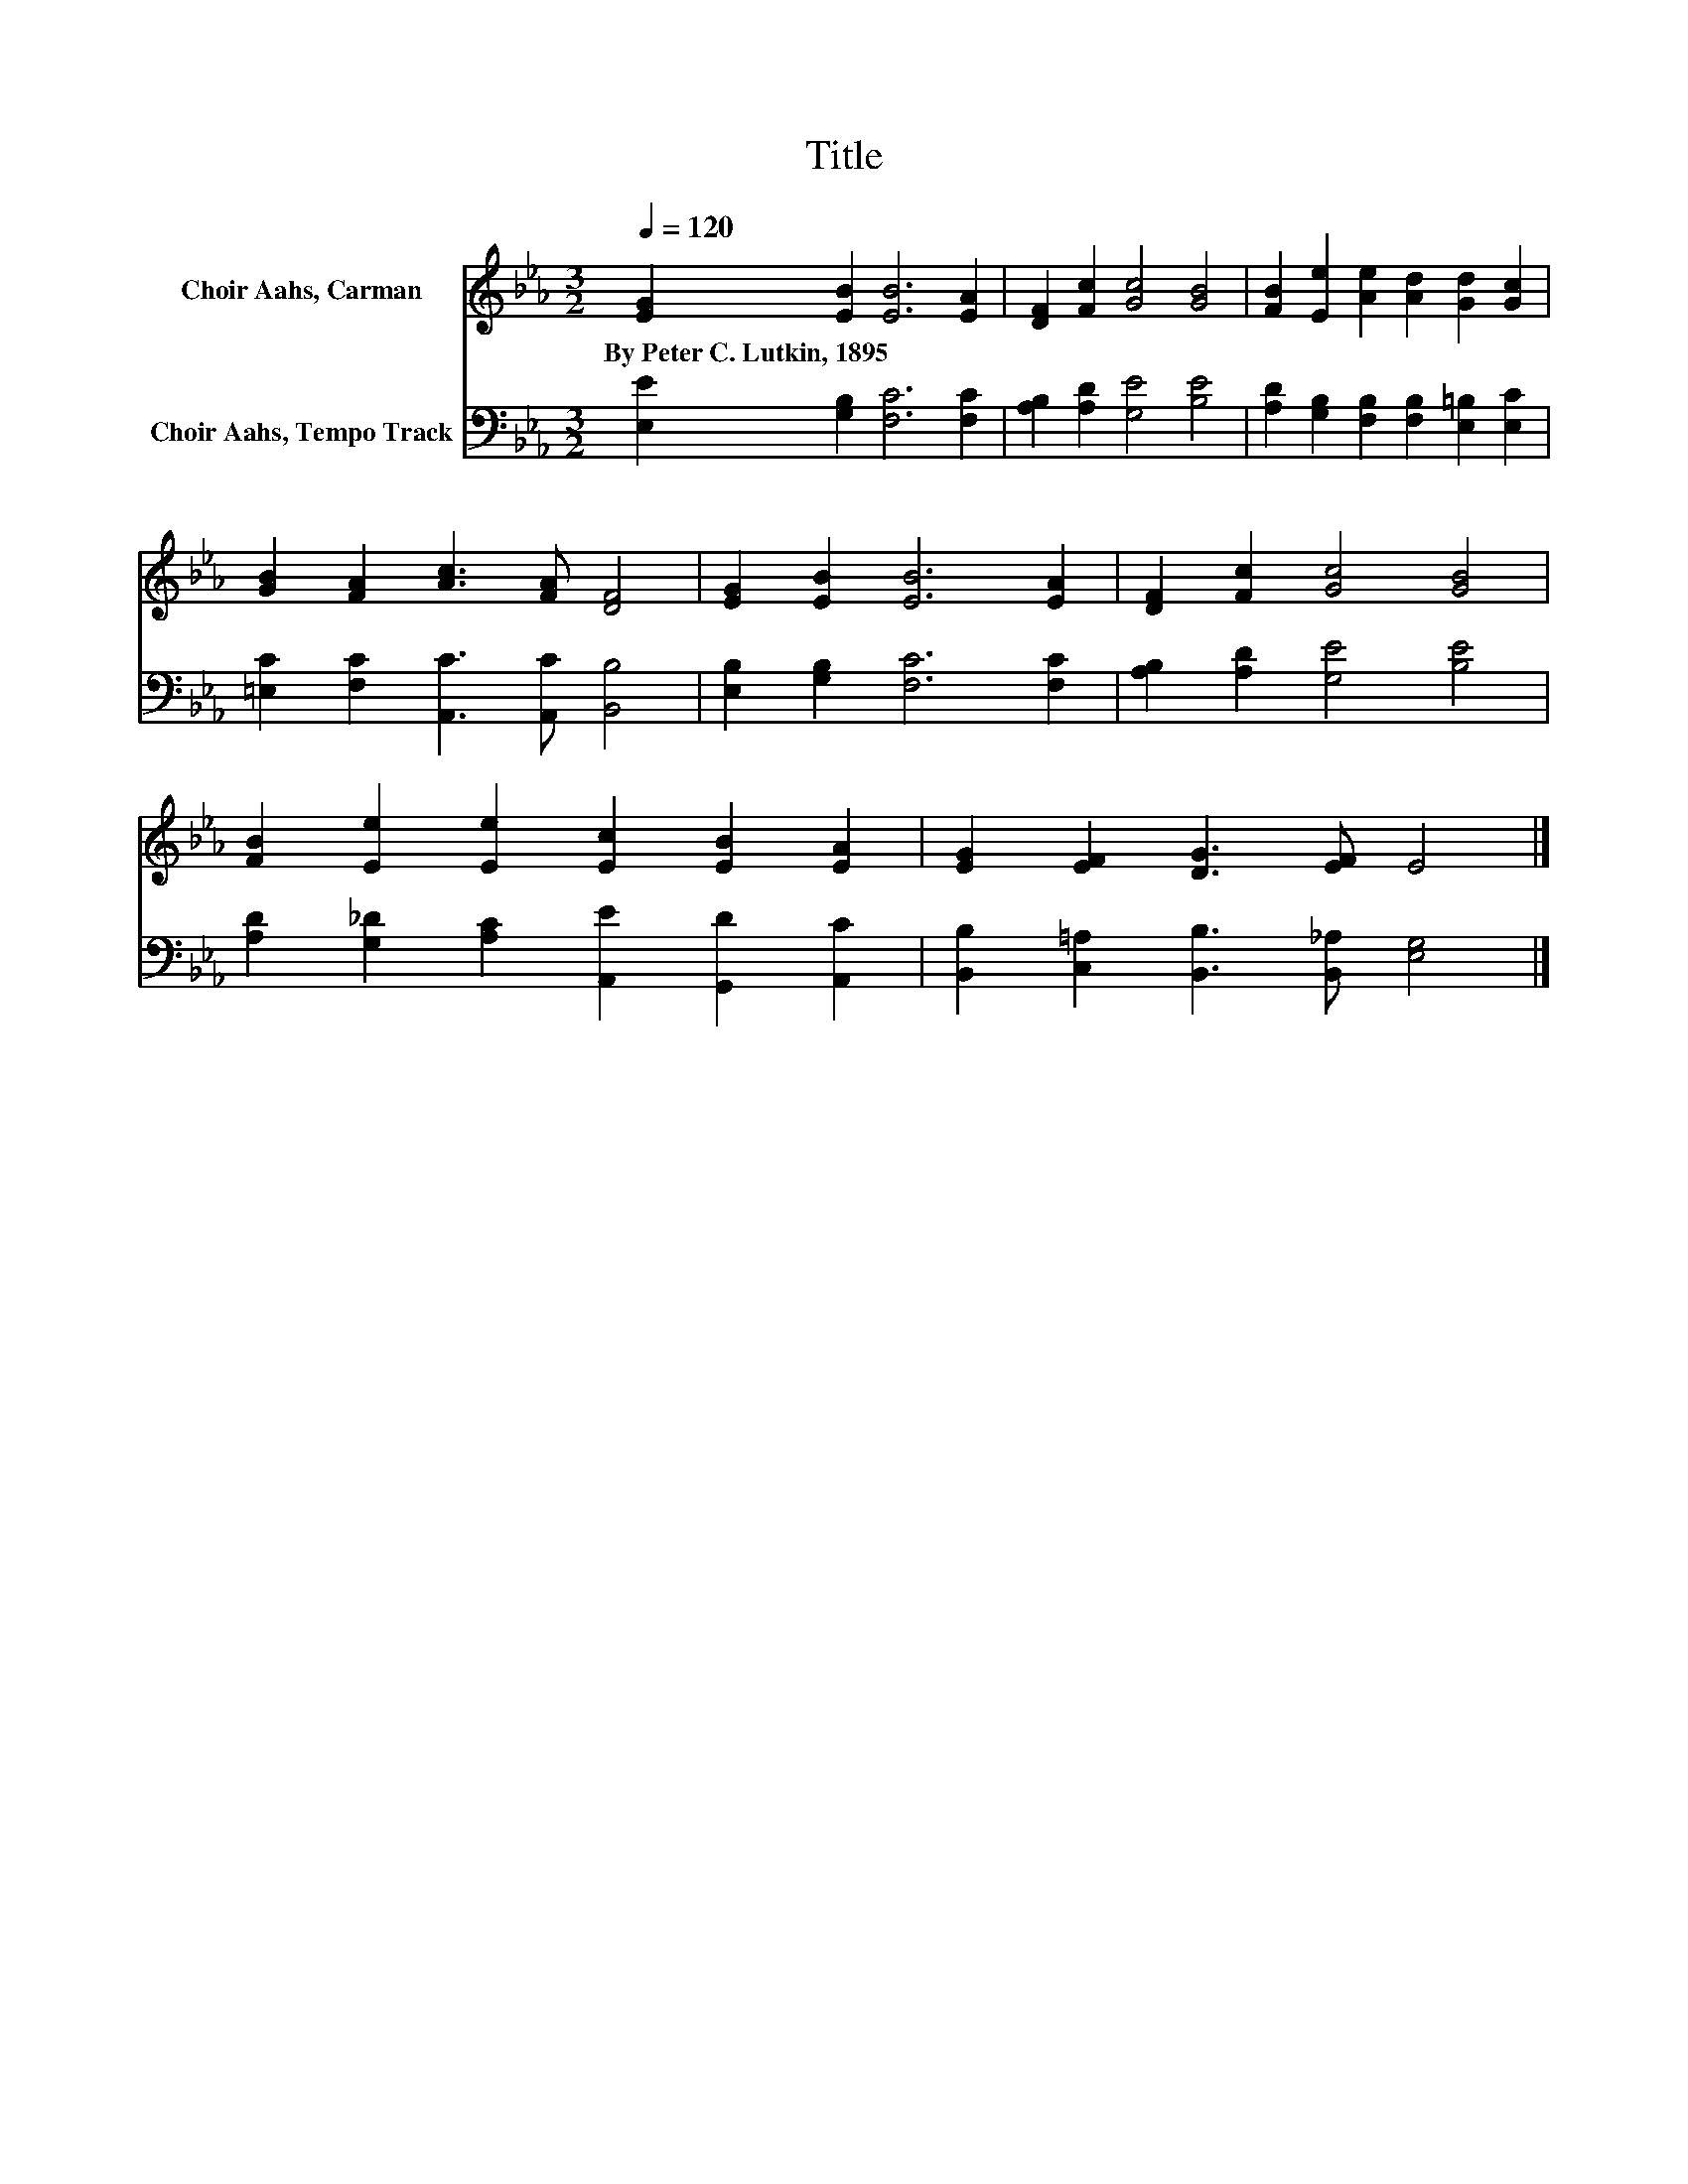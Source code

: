 X:1
T:Title
%%score 1 2
L:1/8
Q:1/4=120
M:3/2
K:Eb
V:1 treble nm="Choir Aahs, Carman"
V:2 bass nm="Choir Aahs, Tempo Track"
V:1
 [EG]2 [EB]2 [EB]6 [EA]2 | [DF]2 [Fc]2 [Gc]4 [GB]4 | [FB]2 [Ee]2 [Ae]2 [Ad]2 [Gd]2 [Gc]2 | %3
w: By~Peter~C.~Lutkin,~1895 * * *|||
 [GB]2 [FA]2 [Ac]3 [FA] [DF]4 | [EG]2 [EB]2 [EB]6 [EA]2 | [DF]2 [Fc]2 [Gc]4 [GB]4 | %6
w: |||
 [FB]2 [Ee]2 [Ee]2 [Ec]2 [EB]2 [EA]2 | [EG]2 [EF]2 [DG]3 [EF] E4 |] %8
w: ||
V:2
 [E,E]2 [G,B,]2 [F,C]6 [F,C]2 | [A,B,]2 [A,D]2 [G,E]4 [B,E]4 | %2
 [A,D]2 [G,B,]2 [F,B,]2 [F,B,]2 [E,=B,]2 [E,C]2 | [=E,C]2 [F,C]2 [A,,C]3 [A,,C] [B,,B,]4 | %4
 [E,B,]2 [G,B,]2 [F,C]6 [F,C]2 | [A,B,]2 [A,D]2 [G,E]4 [B,E]4 | %6
 [A,D]2 [G,_D]2 [A,C]2 [A,,E]2 [G,,D]2 [A,,C]2 | [B,,B,]2 [C,=A,]2 [B,,B,]3 [B,,_A,] [E,G,]4 |] %8

